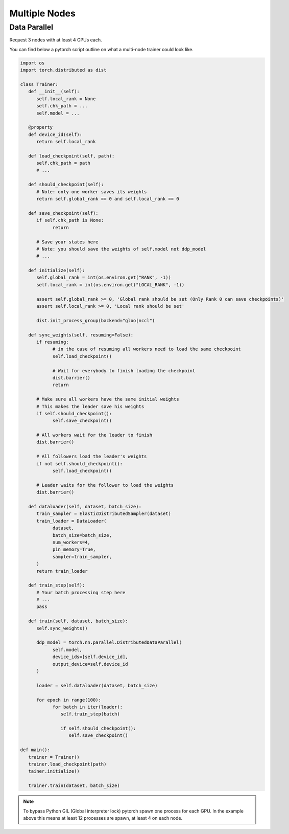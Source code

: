 Multiple Nodes
==============

Data Parallel
-------------

.. image:: _static/dataparallel.png

Request 3 nodes with at least 4 GPUs each.

.. code-block:: bash
   :linenos:

   #!/bin/bash

   # Number of Nodes
   #SBATCH --nodes=3

   # Number of tasks. 3 (1 per node)
   #SBATCH --ntasks=3

   # Number of GPU per node
   #SBATCH --gres=gpu:4
   #SBATCH --gpus-per-node=4

   # 16 CPUs per node
   #SBATCH --cpus-per-gpu=4

   # 16Go per nodes (4Go per GPU)
   #SBATCH --mem=16G

   # we need all nodes to be ready at the same time
   #SBATCH --wait-all-nodes=1

   # Total resources:
   #   CPU: 16 * 3 = 48
   #   RAM: 16 * 3 = 48 Go
   #   GPU:  4 * 3 = 12

   # Setup our rendez-vous point
   RDV_ADDR=$(hostname)
   WORLD_SIZE=$SLURM_JOB_NUM_NODES
   # -----

   srun -l torchrun \
      --nproc_per_node=$SLURM_GPUS_PER_NODE\
      --nnodes=$WORLD_SIZE\
      --rdzv_id=$SLURM_JOB_ID\
      --rdzv_backend=c10d\
      --rdzv_endpoint=$RDV_ADDR\
      training_script.py


You can find below a pytorch script outline on what a multi-node trainer could look like.


.. code-block:: python
   :name: Training script outline for multi node training

   import os
   import torch.distributed as dist

   class Trainer:
      def __init__(self):
         self.local_rank = None
         self.chk_path = ...
         self.model = ...

      @property
      def device_id(self):
         return self.local_rank

      def load_checkpoint(self, path):
         self.chk_path = path
         # ...

      def should_checkpoint(self):
         # Note: only one worker saves its weights
         return self.global_rank == 0 and self.local_rank == 0

      def save_checkpoint(self):
         if self.chk_path is None:
               return

         # Save your states here
         # Note: you should save the weights of self.model not ddp_model
         # ...

      def initialize(self):
         self.global_rank = int(os.environ.get("RANK", -1))
         self.local_rank = int(os.environ.get("LOCAL_RANK", -1))

         assert self.global_rank >= 0, 'Global rank should be set (Only Rank 0 can save checkpoints)'
         assert self.local_rank >= 0, 'Local rank should be set'

         dist.init_process_group(backend="gloo|nccl")

      def sync_weights(self, resuming=False):
         if resuming:
               # in the case of resuming all workers need to load the same checkpoint
               self.load_checkpoint()

               # Wait for everybody to finish loading the checkpoint
               dist.barrier()
               return

         # Make sure all workers have the same initial weights
         # This makes the leader save his weights
         if self.should_checkpoint():
               self.save_checkpoint()

         # All workers wait for the leader to finish
         dist.barrier()

         # All followers load the leader's weights
         if not self.should_checkpoint():
               self.load_checkpoint()

         # Leader waits for the follower to load the weights
         dist.barrier()

      def dataloader(self, dataset, batch_size):
         train_sampler = ElasticDistributedSampler(dataset)
         train_loader = DataLoader(
               dataset,
               batch_size=batch_size,
               num_workers=4,
               pin_memory=True,
               sampler=train_sampler,
         )
         return train_loader

      def train_step(self):
         # Your batch processing step here
         # ...
         pass

      def train(self, dataset, batch_size):
         self.sync_weights()

         ddp_model = torch.nn.parallel.DistributedDataParallel(
               self.model,
               device_ids=[self.device_id],
               output_device=self.device_id
         )

         loader = self.dataloader(dataset, batch_size)

         for epoch in range(100):
               for batch in iter(loader):
                  self.train_step(batch)

                  if self.should_checkpoint():
                     self.save_checkpoint()

   def main():
      trainer = Trainer()
      trainer.load_checkpoint(path)
      tainer.initialize()

      trainer.train(dataset, batch_size)


.. note::

    To bypass Python GIL (Global interpreter lock) pytorch spawn one process for each GPU.
    In the example above this means at least 12 processes are spawn, at least 4 on each node.
